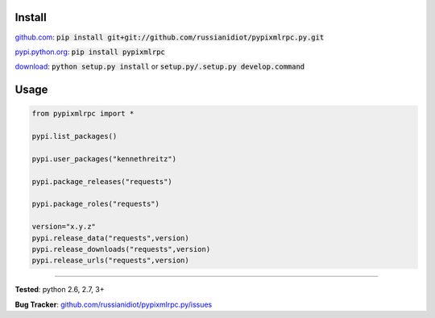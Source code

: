 	
Install
'''''''

github.com_: :code:`pip install git+git://github.com/russianidiot/pypixmlrpc.py.git`

pypi.python.org_: :code:`pip install pypixmlrpc`

download_: :code:`python setup.py install` or :code:`setup.py/.setup.py develop.command`

.. _github.com: http://github.com/russianidiot/pypixmlrpc.py
.. _pypi.python.org: https://pypi.python.org/pypi/pypixmlrpc
.. _download: https://github.com/russianidiot/pypixmlrpc.py/archive/master.zip

	

	

	

Usage 
'''''
.. code-block::

	from pypixmlrpc import *

	pypi.list_packages()

	pypi.user_packages("kennethreitz")

	pypi.package_releases("requests")

	pypi.package_roles("requests")

	version="x.y.z"
	pypi.release_data("requests",version)
	pypi.release_downloads("requests",version)
	pypi.release_urls("requests",version)

------------

**Tested**: python 2.6, 2.7, 3+

**Bug Tracker**: `github.com/russianidiot/pypixmlrpc.py/issues`__

__ https://github.com/russianidiot/pypixmlrpc.py/issues